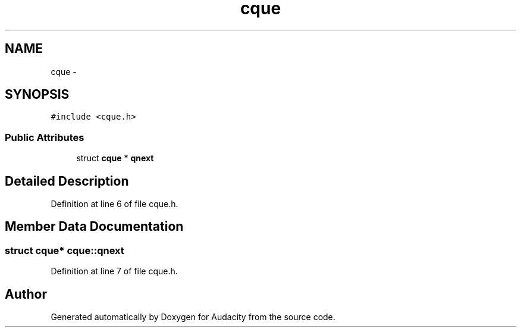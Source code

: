 .TH "cque" 3 "Thu Apr 28 2016" "Audacity" \" -*- nroff -*-
.ad l
.nh
.SH NAME
cque \- 
.SH SYNOPSIS
.br
.PP
.PP
\fC#include <cque\&.h>\fP
.SS "Public Attributes"

.in +1c
.ti -1c
.RI "struct \fBcque\fP * \fBqnext\fP"
.br
.in -1c
.SH "Detailed Description"
.PP 
Definition at line 6 of file cque\&.h\&.
.SH "Member Data Documentation"
.PP 
.SS "struct \fBcque\fP* cque::qnext"

.PP
Definition at line 7 of file cque\&.h\&.

.SH "Author"
.PP 
Generated automatically by Doxygen for Audacity from the source code\&.
